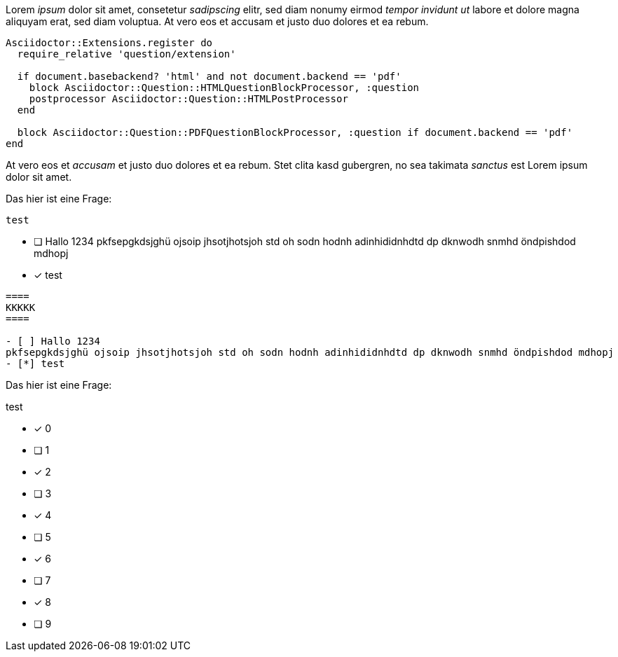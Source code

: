 
[question, gap]
====
Lorem __ipsum__ dolor sit amet, consetetur __sadipscing__ elitr,
sed diam nonumy eirmod __tempor invidunt ut__ labore et dolore
magna aliquyam erat, sed diam voluptua. At vero eos et
accusam et justo duo dolores et ea rebum.

[source,ruby]
----
Asciidoctor::Extensions.register do
  require_relative 'question/extension'

  if document.basebackend? 'html' and not document.backend == 'pdf'
    block Asciidoctor::Question::HTMLQuestionBlockProcessor, :question
    postprocessor Asciidoctor::Question::HTMLPostProcessor
  end

  block Asciidoctor::Question::PDFQuestionBlockProcessor, :question if document.backend == 'pdf'
end
----

At vero eos et __accusam__ et justo duo dolores et ea rebum.
Stet clita kasd gubergren, no sea takimata __sanctus__ est Lorem ipsum dolor sit amet.
====

[question, mc]
====
Das hier ist eine Frage:
----
test
----

- [ ] Hallo 1234
pkfsepgkdsjghü ojsoip jhsotjhotsjoh std oh sodn hodnh adinhididnhdtd dp dknwodh snmhd öndpishdod mdhopj
- [*] test
====

[question, mc, shuffle]
....
====
KKKKK
====

- [ ] Hallo 1234
pkfsepgkdsjghü ojsoip jhsotjhotsjoh std oh sodn hodnh adinhididnhdtd dp dknwodh snmhd öndpishdod mdhopj
- [*] test
....

[question, mc, shuffle]
--
Das hier ist eine Frage:
====
test
====

- [*] 0
- [ ] 1
- [*] 2
- [ ] 3
- [*] 4
- [ ] 5
- [*] 6
- [ ] 7
- [*] 8
- [ ] 9
--
